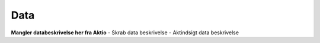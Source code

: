 .. _data-home:

Data
====
**Mangler databeskrivelse her fra Aktio**
- Skrab data beskrivelse
- Aktindsigt data beskrivelse
